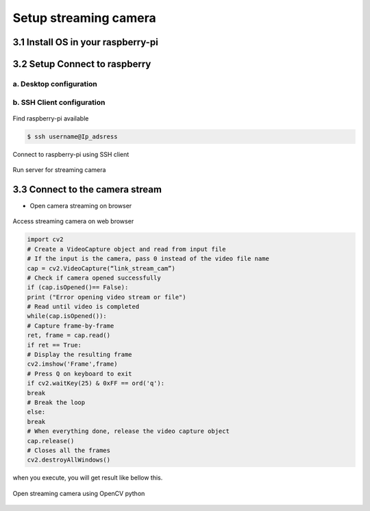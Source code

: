 Setup streaming camera
#######################

3.1 Install OS in your raspberry-pi
===================================

.. raw:: html

   <p style="text-align: justify;">

    You can following this tutorial to installing operating system image in raspberry pi, visit here. Make sure you set the password when you install,
    its required when you want to access using SSH Client. </p>

3.2 Setup Connect to raspberry
==============================

.. raw:: html

   <p style="text-align: justify;">

    There are many ways to access raspberry, you can use desktop, PuTTY or via SSH client. Here will only explain in detail for the desktop and SSH client.
    if you are interested in using putty, you can read it on internet.</p>

.. raw:: html

   <p style="text-align: justify;">

    The latest version of raspberry has been equipped with python installation version 3.7.3. To setup the raspberry as a camera stream, you just need to download
    the code from This link. Make sure you have enable the camera interface and SSH server, if not you can follow This tutorial. </p>

a. Desktop configuration
-------------------------

.. raw:: html

   <p style="text-align: justify;">

    Using the desktop to control a raspberry is almost the same as when you control your computer. When you want to activate camera streaming, you only need to download
    the code via terminal or directly via zip file from the link given. Then running the code using python3. </p>

.. raw:: html

   <p style="text-align: justify;">

    After that you only need to know the IP address of the raspberry that you use to access the streaming camera. You can use command line “ifconfig” to assign an address
    to a network interface or to configure or display the current network interface configuration information.  </p>

b. SSH Client configuration
----------------------------

.. raw:: html

   <p style="text-align: justify;">

    If you use the same internet source, you can find the IP address of raspberry using the command line “ping raspberrypi.local” like shown below this: </p>

.. figure:: assets/19.Find_raspberry-pi_available.png
   :scale: 80 %
   :alt: alternate text
   :align: center

   Find raspberry-pi available

.. raw:: html

   <p style="text-align: justify;">

    If raspberry is detected, then the command line will show the IP address of the device like shown in picture above. This IP will later be used to access
    raspberry using the SSH Client. To connect, you just need to use the command line: </p>

.. code-block:: bash

     $ ssh username@Ip_adsress

.. raw:: html

   <p style="text-align: justify;">

    below is an example of a command line where the username is pi and the ip address is 192.168.0.69 so the SSH command line is "ssh pi@192.168.0.69".
    you just enter the password and it will be connected. </p>

.. figure:: assets/20.Connect_to_raspberry-pi_using_SSH_client.png
   :scale: 80 %
   :alt: alternate text
   :align: center

   Connect to raspberry-pi using SSH client

.. raw:: html

   <p style="text-align: justify;">

    After you are connected and can control the device from your computer's command line, you need to download the server code that I have provided on GitHub.
    Run the command line on terminal “ git clone https://github.com/MoilOrg/stream_raspi.git” like showing in below. After finish cloning the code, you just need
    to run using python3 and the streaming camera is active now. </p>

.. figure:: assets/21.Run_server_for_streaming_camera.png
   :scale: 80 %
   :alt: alternate text
   :align: center

   Run server for streaming camera

3.3 Connect to the camera stream
================================

.. raw:: html

   <p style="text-align: justify;">

    After you run the code to enable streaming camera on the raspberry, you can access it via the link according to the IP address of the raspberry itself and add
    properties behind it. The camera streaming link format is “http://ip_address:8000/stream.mjpg”. You have to change the IP address according to the IP device you are using.
    You can open it directly from the browser or OpenCV. Some example shown in bellow this:</p>

- Open camera streaming on browser

.. figure:: assets/22.Access_streaming_camera_on_web_browser.png
   :scale: 60 %
   :alt: alternate text
   :align: center

   Access streaming camera on web browser

.. code-block:: bash

     import cv2
     # Create a VideoCapture object and read from input file
     # If the input is the camera, pass 0 instead of the video file name
     cap = cv2.VideoCapture(“link_stream_cam”)
     # Check if camera opened successfully
     if (cap.isOpened()== False):
     print ("Error opening video stream or file")
     # Read until video is completed
     while(cap.isOpened()):
     # Capture frame-by-frame
     ret, frame = cap.read()
     if ret == True:
     # Display the resulting frame
     cv2.imshow('Frame',frame)
     # Press Q on keyboard to exit
     if cv2.waitKey(25) & 0xFF == ord('q'):
     break
     # Break the loop
     else:
     break
     # When everything done, release the video capture object
     cap.release()
     # Closes all the frames
     cv2.destroyAllWindows()

when you execute, you will get result like bellow this.

.. figure:: assets/23.Open_streaming_camera_using_OpenCV_python.png
   :scale: 50 %
   :alt: alternate text
   :align: center

   Open streaming camera using OpenCV python